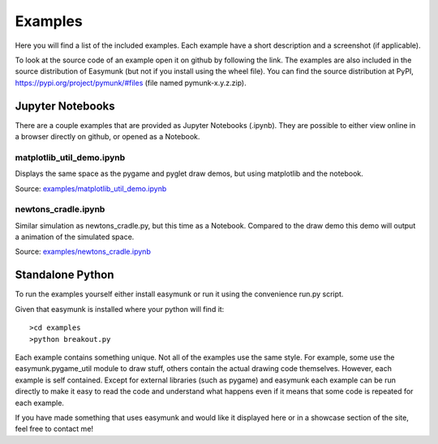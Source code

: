 ********
Examples 
********
.. _examples:
 
Here you will find a list of the included examples. Each example have a short 
description and a screenshot (if applicable).

To look at the source code of an example open it on github by following 
the link. The examples are also included in the source distribution of Easymunk
(but not if you install using the wheel file). You can find the source 
distribution at PyPI, https://pypi.org/project/pymunk/#files (file named pymunk-x.y.z.zip).

Jupyter Notebooks
=================

There are a couple examples that are provided as Jupyter Notebooks (.ipynb). 
They are possible to either view online in a browser directly on github, or 
opened as a Notebook. 


matplotlib_util_demo.ipynb
--------------------------
Displays the same space as the pygame and pyglet draw demos, but using
matplotlib and the notebook.

Source: `examples/matplotlib_util_demo.ipynb
<https://github.com/viblo/pymunk/blob/master/examples/matplotlib_util_demo.ipynb>`_

.. image:: _static/examples/matplotlib_util_demo.png


newtons_cradle.ipynb
--------------------
Similar simulation as newtons_cradle.py, but this time as a Notebook. 
Compared to the draw demo this demo will output a animation of the simulated
space.

Source: `examples/newtons_cradle.ipynb
<https://github.com/viblo/pymunk/blob/master/examples/newtons_cradle.ipynb>`_

.. raw:: html

    <video width="400" height="300" controls>
        <source src="_static/examples/newtons_cradle.mp4" type="video/mp4">
        Your browser does not support the video tag.
    </video> 

Standalone Python 
=================

To run the examples yourself either install easymunk or run it using the
convenience run.py script.

Given that easymunk is installed where your python will find it::

    >cd examples
    >python breakout.py
    
Each example contains something unique. Not all of the examples use the same 
style. For example, some use the easymunk.pygame_util module to draw stuff,
others contain the actual drawing code themselves. However, each example is 
self contained. Except for external libraries (such as pygame) and easymunk each
example can be run directly to make it easy to read the code and understand 
what happens even if it means that some code is repeated for each example.

If you have made something that uses easymunk and would like it displayed here
or in a showcase section of the site, feel free to contact me!

.. contents:: Example files
    :local:
        
.. autoexample:: ../../examples
    :image_folder: _static/examples
    :source_url: https://github.com/viblo/pymunk/blob/master/examples
